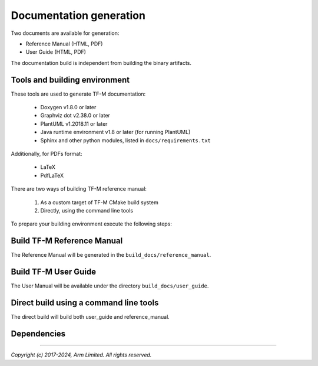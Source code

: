 ########################
Documentation generation
########################

Two documents are available for generation:

- Reference Manual (HTML, PDF)
- User Guide (HTML, PDF)

The documentation build is independent from building the binary artifacts.

******************************
Tools and building environment
******************************

These tools are used to generate TF-M documentation:

    - Doxygen v1.8.0 or later
    - Graphviz dot v2.38.0 or later
    - PlantUML v1.2018.11 or later
    - Java runtime environment v1.8 or later (for running PlantUML)
    - Sphinx and other python modules, listed in ``docs/requirements.txt``

Additionally, for PDFs format:

    - LaTeX
    - PdfLaTeX

There are two ways of building TF-M reference manual:

    1. As a custom target of TF-M CMake build system
    2. Directly, using the command line tools


To prepare your building environment execute the following steps:

.. tabs::

    .. group-tab:: Linux

        Install the required tools:

        .. code-block:: bash

            sudo apt-get install -y doxygen graphviz default-jre
            mkdir ~/plantuml
            curl -L http://sourceforge.net/projects/plantuml/files/plantuml.jar/download --output ~/plantuml/plantuml.jar

            # For PDF generation
            sudo apt-get install -y doxygen-latex librsvg2-bin

            # Install the required Python modules
            pip3 install --upgrade pip
            cd <TF-M base folder>
            pip3 install -r docs/requirements.txt

        Set the environment variables:

        .. code-block:: bash

            export PLANTUML_JAR_PATH=~/plantuml/plantuml.jar

    .. group-tab:: Windows

        Download and install the following tools:

            - `Doxygen 1.8.8 <https://sourceforge.net/projects/doxygen/files/snapshots/doxygen-1.8-svn/windows/doxygenw20140924_1_8_8.zip/download>`__
            - `Graphviz 2.38 <https://graphviz.gitlab.io/_pages/Download/windows/graphviz-2.38.msi>`__
            - The Java runtime is part of the Arm DS installation or can be
               downloaded from `here <https://www.java.com/en/download/>`__
            - `PlantUML <http://sourceforge.net/projects/plantuml/files/plantuml.jar/download>`__
            -  `MikTeX <https://miktex.org/download>`__ - for PDF generation only

        Set the environment variables, assuming that:

            - doxygen, dot, and MikTeX binaries are available on the PATH.
            - Java JVM is used from Arm DS installation.

        .. code-block:: bash

            set PLANTUML_JAR_PATH=<plantuml_Path>\plantuml.jar
            set PATH=$PATH;<ARM_DS_PATH>\sw\java\bin

            # Install the required Python modules
            pip3 install --upgrade pip
            cd trusted-firmware-m
            pip3 install -r docs\requirements.txt

***************************
Build TF-M Reference Manual
***************************

The Reference Manual will be generated in the ``build_docs/reference_manual``.

.. tabs::

    .. group-tab:: Linux

        .. code-block:: bash

            cd <TF-M base folder>
            cmake -S docs -B build_docs
            cmake --build build_docs -- tfm_docs_refman_html tfm_docs_refman_pdf

    .. group-tab:: Windows

        .. code-block:: bash

            cd <TF-M base folder>
            cmake -S docs -B build_docs -G"Unix Makefiles"
            cmake --build build_docs -- tfm_docs_refman_html tfm_docs_refman_pdf

*********************
Build TF-M User Guide
*********************

The User Manual will be available under the directory ``build_docs/user_guide``.

.. tabs::

    .. group-tab:: Linux

        .. code-block:: bash

            cd <TF-M base folder>
            cmake -S docs -B build_docs
            cmake --build build_docs -- tfm_docs_userguide_html tfm_docs_userguide_pdf

    .. group-tab:: Windows

        .. code-block:: bash

            cd <TF-M base folder>
            cmake -S docs -B build_docs -G"Unix Makefiles"
            cmake --build build_docs -- tfm_docs_userguide_html tfm_docs_userguide_pdf


***************************************
Direct build using a command line tools
***************************************

The direct build will build both user_guide and reference_manual.


.. tabs::

    .. group-tab:: Linux

        .. code-block:: bash

            # Build the documentation from build_docs directory
            cd <TF-M base folder>
            mkdir build_docs
            cp docs/conf.py build_docs/conf.py
            cd build_docs
            sphinx-build ./ user_guide

    .. group-tab:: Windows

        .. code-block:: bash

            # Command line tools is yet not available for Windows

************
Dependencies
************

.. uml::

   @startuml
    skinparam state {
      BackgroundColor #92AEE0
      FontColor black
      FontSize 16
      AttributeFontColor black
      AttributeFontSize 16
      BackgroundColor<<pdf>> #A293E2
      BackgroundColor<<doc>> #90DED6
    }
    state u_guide as "User Guide" <<doc>>
    state refman as "Reference Manual" <<doc>>
    state rtd_theme as "sphinx-rtd-theme" <<doc>>
    state tabs as "sphinx-tabs" <<doc>>
    state sphnix_puml as "sphinxcontrib-plantuml" <<doc>>
    state sphnix_svg as "sphinxcontrib-svg2pdfconverter" <<doc>>
    state JRE as "JRE" <<doc>> : Java Runtime Environment
    state gwiz as "Graphwiz dot" <<doc>>
    state Sphinx as "Sphinx" <<doc>>
    state python as "Python v3" <<doc>>
    state m2r as "m2r2" <<doc>>
    state PlantUML as "PlantUML" <<doc>>
    state LaTex as "LaTex" <<pdf>>
    state PdfLaTex as "PdfLaTex" <<pdf>>
    state Doxygen as "Doxygen" <<doc>>
    state librsvg as "librsvg2-bin" <<doc>>

    [*] --> u_guide
    u_guide --> Sphinx
    Sphinx --> m2r
    Sphinx --> rtd_theme
    Sphinx --> tabs
    Sphinx --> sphnix_puml
    Sphinx --> sphnix_svg
    m2r --> python
    rtd_theme --> python
    tabs --> python
    sphnix_puml --> python
    sphnix_svg --> python
    sphnix_svg --> librsvg
    Sphinx --> PlantUML
    PlantUML --> JRE
    PlantUML --> gwiz
    Sphinx --> LaTex
    LaTex --> PdfLaTex

    [*] --> refman
    refman --> Doxygen
    Doxygen --> PlantUML
    Doxygen --> LaTex
    state Legend {
      state x as "For PDF generation only" <<pdf>>
    }

   @enduml


.. _sphinx-build: https://www.sphinx-doc.org/en/master/man/sphinx-build.html
.. _Doxygen: https://www.doxygen.nl

--------------

*Copyright (c) 2017-2024, Arm Limited. All rights reserved.*
